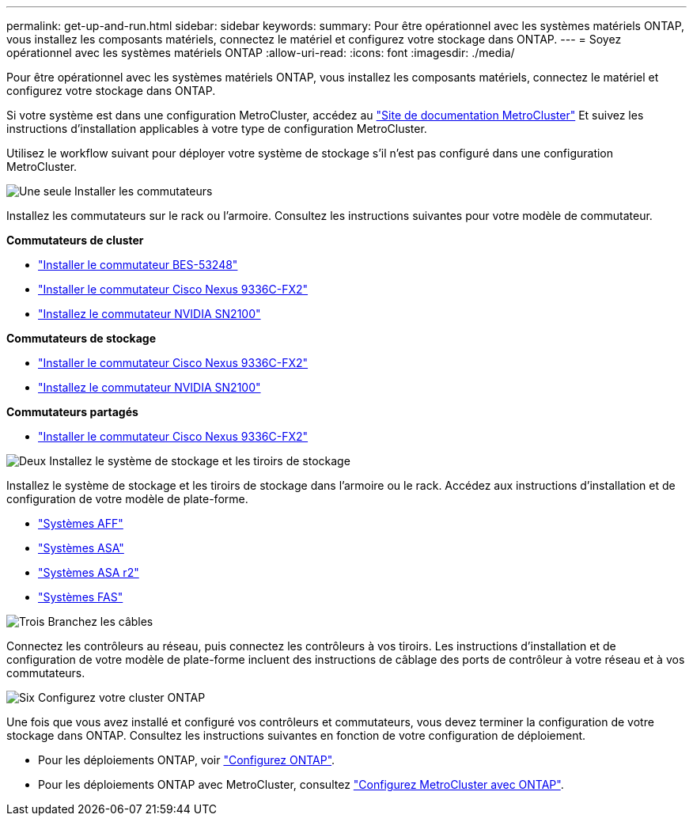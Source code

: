 ---
permalink: get-up-and-run.html 
sidebar: sidebar 
keywords:  
summary: Pour être opérationnel avec les systèmes matériels ONTAP, vous installez les composants matériels, connectez le matériel et configurez votre stockage dans ONTAP. 
---
= Soyez opérationnel avec les systèmes matériels ONTAP
:allow-uri-read: 
:icons: font
:imagesdir: ./media/


[role="lead"]
Pour être opérationnel avec les systèmes matériels ONTAP, vous installez les composants matériels, connectez le matériel et configurez votre stockage dans ONTAP.

Si votre système est dans une configuration MetroCluster, accédez au https://docs.netapp.com/us-en/ontap-metrocluster/index.html["Site de documentation MetroCluster"] Et suivez les instructions d'installation applicables à votre type de configuration MetroCluster.

Utilisez le workflow suivant pour déployer votre système de stockage s'il n'est pas configuré dans une configuration MetroCluster.

.image:https://raw.githubusercontent.com/NetAppDocs/common/main/media/number-1.png["Une seule"] Installer les commutateurs
[role="quick-margin-para"]
Installez les commutateurs sur le rack ou l'armoire. Consultez les instructions suivantes pour votre modèle de commutateur.

[role="quick-margin-para"]
**Commutateurs de cluster**

[role="quick-margin-list"]
* link:https://docs.netapp.com/us-en/ontap-systems-switches/switch-bes-53248/install-hardware-bes53248.html["Installer le commutateur BES-53248"^]
* link:https://docs.netapp.com/us-en/ontap-systems-switches/switch-cisco-9336c-fx2/install-switch-9336c-cluster.html["Installer le commutateur Cisco Nexus 9336C-FX2"^]
* link:https://docs.netapp.com/us-en/ontap-systems-switches/switch-nvidia-sn2100/install-hardware-sn2100-cluster.html["Installez le commutateur NVIDIA SN2100"^]


[role="quick-margin-para"]
**Commutateurs de stockage**

[role="quick-margin-list"]
* link:https://docs.netapp.com/us-en/ontap-systems-switches/switch-cisco-9336c-fx2-storage/install-9336c-storage.html["Installer le commutateur Cisco Nexus 9336C-FX2"^]
* link:https://docs.netapp.com/us-en/ontap-systems-switches/switch-nvidia-sn2100-storage/configure-overview-sn2100-storage.html["Installez le commutateur NVIDIA SN2100"^]


[role="quick-margin-para"]
**Commutateurs partagés**

[role="quick-margin-list"]
* link:https://docs.netapp.com/us-en/ontap-systems-switches/switch-cisco-9336c-fx2-shared/install-9336c-shared.html["Installer le commutateur Cisco Nexus 9336C-FX2"^]^


.image:https://raw.githubusercontent.com/NetAppDocs/common/main/media/number-2.png["Deux"] Installez le système de stockage et les tiroirs de stockage
[role="quick-margin-para"]
Installez le système de stockage et les tiroirs de stockage dans l'armoire ou le rack. Accédez aux instructions d'installation et de configuration de votre modèle de plate-forme.

[role="quick-margin-list"]
* link:aff-landing/index.html["Systèmes AFF"]
* link:allsan-landing/index.html["Systèmes ASA"]
* https://docs.netapp.com/us-en/asa-r2/index.html["Systèmes ASA r2"]
* link:fas/index.html["Systèmes FAS"]


.image:https://raw.githubusercontent.com/NetAppDocs/common/main/media/number-3.png["Trois"] Branchez les câbles
[role="quick-margin-para"]
Connectez les contrôleurs au réseau, puis connectez les contrôleurs à vos tiroirs.  Les instructions d'installation et de configuration de votre modèle de plate-forme incluent des instructions de câblage des ports de contrôleur à votre réseau et à vos commutateurs.

.image:https://raw.githubusercontent.com/NetAppDocs/common/main/media/number-6.png["Six"] Configurez votre cluster ONTAP
[role="quick-margin-para"]
Une fois que vous avez installé et configuré vos contrôleurs et commutateurs, vous devez terminer la configuration de votre stockage dans ONTAP. Consultez les instructions suivantes en fonction de votre configuration de déploiement.

[role="quick-margin-list"]
* Pour les déploiements ONTAP, voir https://docs.netapp.com/us-en/ontap/task_configure_ontap.html["Configurez ONTAP"].
* Pour les déploiements ONTAP avec MetroCluster, consultez https://docs.netapp.com/us-en/ontap-metrocluster/["Configurez MetroCluster avec ONTAP"].

